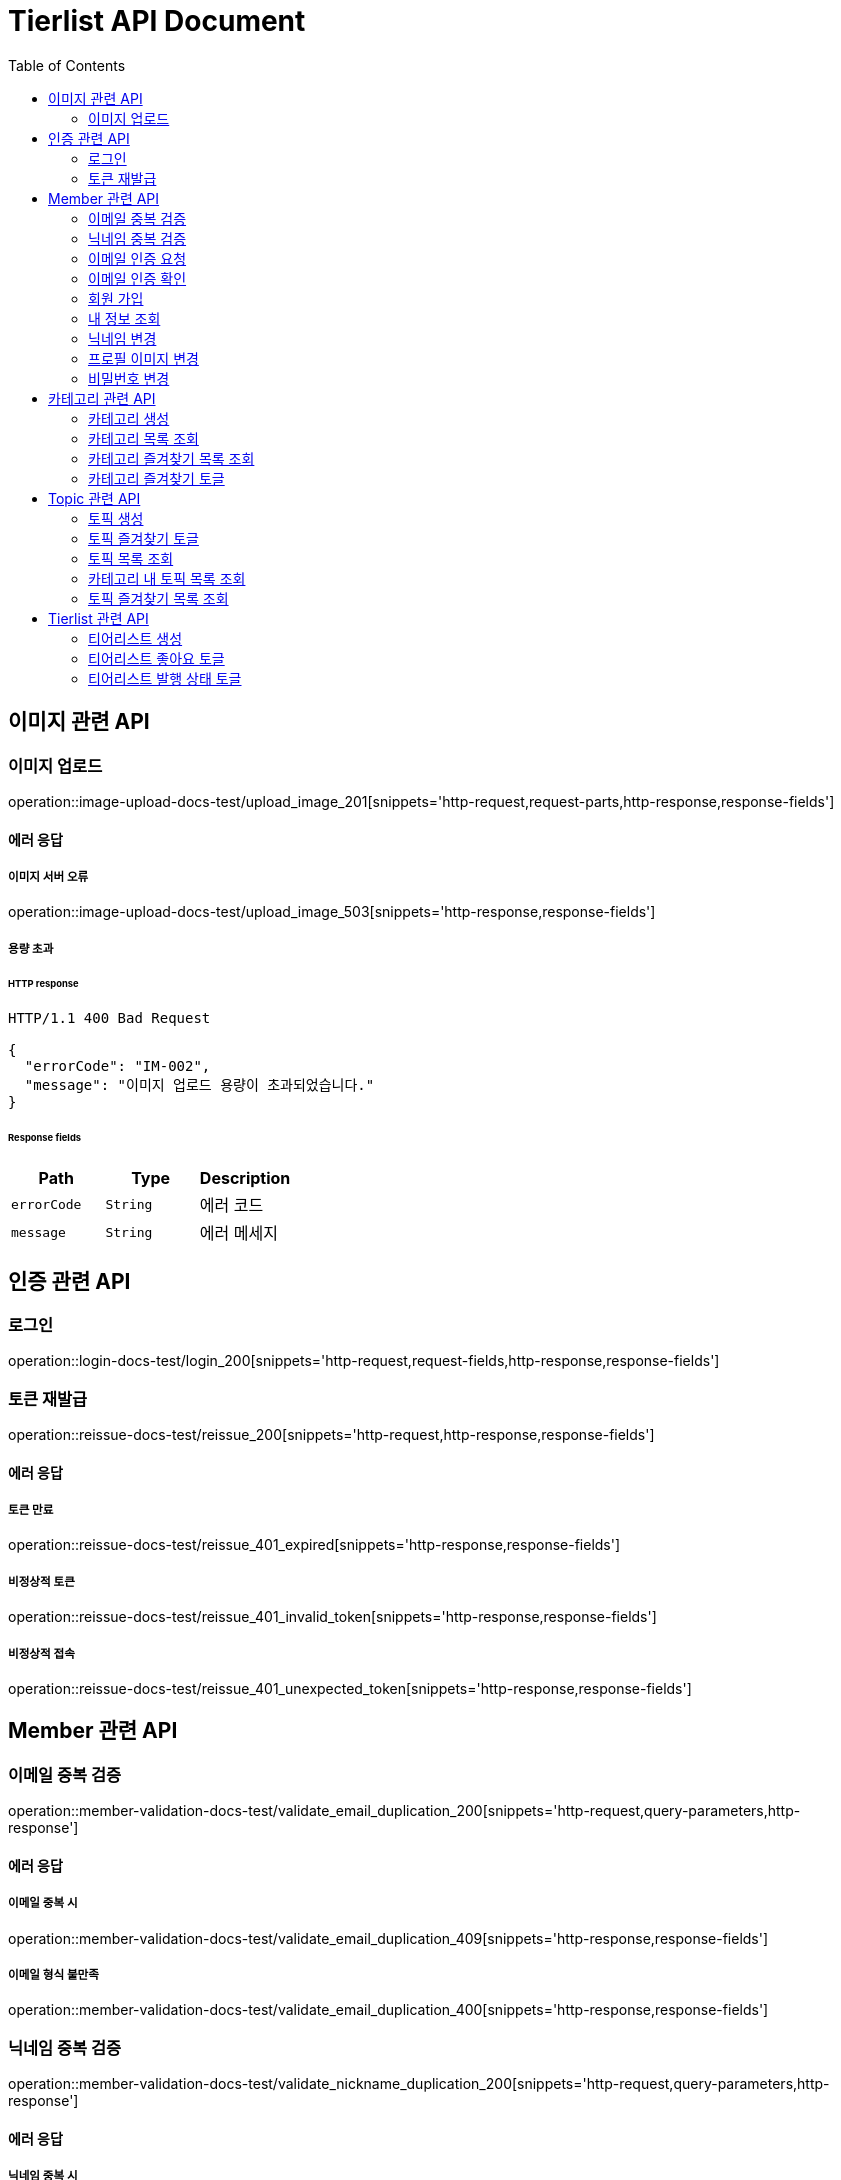 = Tierlist API Document
:doctype: book
:icons: font
:source-highlighter: highlightjs
:toc: left
:toclevels: 2

== 이미지 관련 API

=== 이미지 업로드

operation::image-upload-docs-test/upload_image_201[snippets='http-request,request-parts,http-response,response-fields']

==== 에러 응답

===== 이미지 서버 오류

operation::image-upload-docs-test/upload_image_503[snippets='http-response,response-fields']

===== 용량 초과

====== HTTP response

[source,http,options="nowrap"]
----
HTTP/1.1 400 Bad Request

{
  "errorCode": "IM-002",
  "message": "이미지 업로드 용량이 초과되었습니다."
}
----

====== Response fields

|===
|Path|Type|Description

|`+errorCode+`
|`+String+`
|에러 코드

|`+message+`
|`+String+`
|에러 메세지

|===

== 인증 관련 API

=== 로그인

operation::login-docs-test/login_200[snippets='http-request,request-fields,http-response,response-fields']

=== 토큰 재발급

operation::reissue-docs-test/reissue_200[snippets='http-request,http-response,response-fields']

==== 에러 응답

===== 토큰 만료

operation::reissue-docs-test/reissue_401_expired[snippets='http-response,response-fields']

===== 비정상적 토큰

operation::reissue-docs-test/reissue_401_invalid_token[snippets='http-response,response-fields']

===== 비정상적 접속

operation::reissue-docs-test/reissue_401_unexpected_token[snippets='http-response,response-fields']

== Member 관련 API

=== 이메일 중복 검증

operation::member-validation-docs-test/validate_email_duplication_200[snippets='http-request,query-parameters,http-response']

==== 에러 응답

===== 이메일 중복 시

operation::member-validation-docs-test/validate_email_duplication_409[snippets='http-response,response-fields']

===== 이메일 형식 불만족

operation::member-validation-docs-test/validate_email_duplication_400[snippets='http-response,response-fields']

=== 닉네임 중복 검증

operation::member-validation-docs-test/validate_nickname_duplication_200[snippets='http-request,query-parameters,http-response']

==== 에러 응답

===== 닉네임 중복 시

operation::member-validation-docs-test/validate_nickname_duplication_409[snippets='http-response,response-fields']

===== 닉네임 형식 불만족

operation::member-validation-docs-test/validate_nickname_duplication_400[snippets='http-response,response-fields']

=== 이메일 인증 요청

operation::email-verification-docs-test/request_email_verification_200[snippets='http-request,request-fields,http-response']

==== 에러 응답

===== 이메일 형식 불일치 시

operation::email-verification-docs-test/request_email_verification_400[snippets='http-response,response-fields']

=== 이메일 인증 확인

operation::email-verification-docs-test/confirm_email_verification_200[snippets='http-request,request-fields,http-response']

==== 에러 응답

===== 코드 불일치 시

operation::email-verification-docs-test/confirm_email_verification_404[snippets='http-response']

===== 형식 불일치 시

operation::email-verification-docs-test/confirm_email_verification_400[snippets='http-response,response-fields']

=== 회원 가입

operation::member-signup-docs-test/signup_201[snippets='http-request,request-fields,http-response,response-headers']

==== 에러 응답

===== 이메일 인증 코드 불일치 시

operation::member-signup-docs-test/signup_400_invalid_verification_code[snippets='http-response,response-fields']

===== 요청 값 요구 조건 불만족 시

operation::member-signup-docs-test/signup_400_invalid_request_value[snippets='http-response,response-fields']

=== 내 정보 조회

operation::member-information-docs-test/get_own_information_200[snippets='http-request,request-headers,http-response,response-fields']

=== 닉네임 변경

operation::member-information-docs-test/change_member_nickname_200[snippets='http-request,request-headers,request-fields,http-response']

==== 에러 응답

===== 닉네임 중복 시

operation::member-information-docs-test/change_member_nickname_409[snippets='http-response,response-fields']

===== 요청 값 요구 조건 불만족 시

operation::member-information-docs-test/change_member_nickname_400[snippets='http-response,response-fields']

=== 프로필 이미지 변경

operation::member-information-docs-test/change_member_profile_image_200[snippets='http-request,request-headers,request-fields,http-response']

=== 비밀번호 변경

operation::member-information-docs-test/change_member_password_200[snippets='http-request,request-headers,request-fields,http-response']

==== 에러 응답

===== 기존 비밀번호 불일치 시

operation::member-information-docs-test/change_member_password_401[snippets='http-response,response-fields']

===== 새로운 패스워드가 요구조건 불만족 시

operation::member-information-docs-test/change_member_password_400[snippets='http-response,response-fields']

== 카테고리 관련 API

=== 카테고리 생성

operation::category-create-docs-test/create_category_201[snippets='http-request,request-headers,request-fields,http-response']

==== 에러 응답

===== 카테고리 이름 중복 시

operation::category-create-docs-test/create_category_409[snippets='http-response,response-fields']

===== 카테고리 이름 요구조건 불일치 시

operation::category-create-docs-test/create_category_400[snippets='http-response,response-fields']

=== 카테고리 목록 조회

operation::category-read-docs-test/read_category_200[snippets='http-request,request-headers,query-parameters,http-response,response-fields']

=== 카테고리 즐겨찾기 목록 조회

operation::category-read-docs-test/read_favorite_category_200[snippets='http-request,request-headers,query-parameters,http-response,response-fields']

=== 카테고리 즐겨찾기 토글

operation::category-favorite-docs-test/toggle_category_favorite_200[snippets='http-request,request-headers,path-parameters,http-response']

==== 에러 응답

===== 카테고리가 존재하지 않을 시

operation::category-favorite-docs-test/toggle_category_favorite_404[snippets='http-response,response-fields']

== Topic 관련 API

=== 토픽 생성

operation::topic-create-docs-test/create_topic_201[snippets='http-request,request-headers,request-fields,http-response']

==== 에러 응답

===== 카테고리가 존재하지 않을 시

operation::topic-create-docs-test/create_category_404_category_not_exist[snippets='http-response,response-fields']

===== 토픽 이름 중복 시

operation::topic-create-docs-test/create_category_409_topic_name_duplication[snippets='http-response,response-fields']

===== 토픽 이름 요구조건 불일치 시

operation::topic-create-docs-test/create_category_400[snippets='http-response,response-fields']

=== 토픽 즐겨찾기 토글

operation::topic-favorite-docs-test/toggle_topic_favorite_200[snippets='http-request,request-headers,path-parameters,http-response']

==== 에러 응답

===== 토픽이 존재하지 않을 시

operation::topic-favorite-docs-test/toggle_topic_favorite_404[snippets='http-response,response-fields']

=== 토픽 목록 조회

operation::topic-read-docs-test/read_topic_200[snippets='http-request,request-headers,query-parameters,http-response,response-fields']

=== 카테고리 내 토픽 목록 조회

operation::topic-read-docs-test/read_topic_of_category_200[snippets='http-request,path-parameters,request-headers,query-parameters,http-response,response-fields']

=== 토픽 즐겨찾기 목록 조회

operation::topic-read-docs-test/read_favorite_topic_200[snippets='http-request,request-headers,query-parameters,http-response,response-fields']

== Tierlist 관련 API

=== 티어리스트 생성

operation::tierlist-create-docs-test/create_tierlist_201[snippets='http-request,request-headers,request-fields,http-response']

==== 에러 응답

===== 토픽이 존재하지 않을 시

operation::tierlist-create-docs-test/create_tierlist_404[snippets='http-response,response-fields']

===== 티어리스트 제목 요구조건 불일치 시

operation::tierlist-create-docs-test/create_tierlist_400[snippets='http-response,response-fields']

=== 티어리스트 좋아요 토글

operation::tierlist-like-docs-test/toggle_tierlist_like_200[snippets='http-request,request-headers,path-parameters,http-response']

==== 에러 응답

===== 티어리스트가 존재하지 않을 시

operation::tierlist-like-docs-test/toggle_tierlist_like_404[snippets='http-response,response-fields']

=== 티어리스트 발행 상태 토글

operation::tierlist-publish-docs-test/toggle_tierlist_publish_200[snippets='http-request,request-headers,path-parameters,http-response']

==== 에러 응답

===== 티어리스트가 존재하지 않을 시

operation::tierlist-publish-docs-test/toggle_tierlist_like_404[snippets='http-response,response-fields']

===== 자신이 작성한 티어리스트가 아닐 시

operation::tierlist-publish-docs-test/toggle_tierlist_like_403[snippets='http-response,response-fields']
